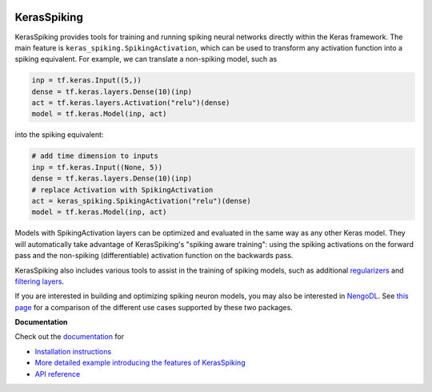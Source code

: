 .. image:: https://img.shields.io/pypi/v/keras-spiking.svg
  :target: https://pypi.org/project/keras-spiking
  :alt: Latest PyPI version

.. image:: https://img.shields.io/pypi/pyversions/keras-spiking.svg
  :target: https://pypi.org/project/keras-spiking
  :alt: Python versions

************
KerasSpiking
************

KerasSpiking provides tools for training and running spiking neural networks
directly within the Keras framework. The main feature is
``keras_spiking.SpikingActivation``, which can be used to transform
any activation function into a spiking equivalent. For example, we can translate a
non-spiking model, such as

.. code-block:: python

    inp = tf.keras.Input((5,))
    dense = tf.keras.layers.Dense(10)(inp)
    act = tf.keras.layers.Activation("relu")(dense)
    model = tf.keras.Model(inp, act)

into the spiking equivalent:

.. code-block:: python

    # add time dimension to inputs
    inp = tf.keras.Input((None, 5))
    dense = tf.keras.layers.Dense(10)(inp)
    # replace Activation with SpikingActivation
    act = keras_spiking.SpikingActivation("relu")(dense)
    model = tf.keras.Model(inp, act)

Models with SpikingActivation layers can be optimized and evaluated in the same way as
any other Keras model. They will automatically take advantage of KerasSpiking's
"spiking aware training": using the spiking activations on the forward pass and the
non-spiking (differentiable) activation function on the backwards pass.

KerasSpiking also includes various tools to assist in the training of spiking models,
such as additional `regularizers
<https://www.nengo.ai/keras-spiking/reference.html#module-keras_spiking.regularizers>`_
and `filtering layers
<https://www.nengo.ai/keras-spiking/reference.html#module-keras_spiking.layers>`_.

If you are interested in building and optimizing spiking neuron models, you may also
be interested in `NengoDL <https://www.nengo.ai/nengo-dl>`_. See
`this page <https://www.nengo.ai/keras-spiking/nengo-dl-comparison.html>`_ for a
comparison of the different use cases supported by these two packages.

**Documentation**

Check out the `documentation <https://www.nengo.ai/keras-spiking/>`_ for

- `Installation instructions
  <https://www.nengo.ai/keras-spiking/installation.html>`_
- `More detailed example introducing the features of KerasSpiking
  <https://www.nengo.ai/keras-spiking/examples/spiking-fashion-mnist.html>`_
- `API reference <https://www.nengo.ai/keras-spiking/reference.html>`_
